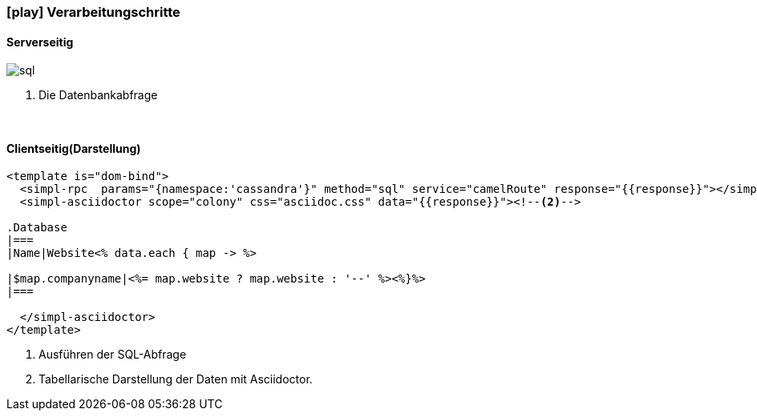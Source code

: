 :linkattrs:
:source-highlighter: rouge

=== icon:play[size=1x,role=black] Verarbeitungschritte ===

==== Serverseitig ====
--
[role=border]
image::sql.svg[align="left"]
--
<1> Die Datenbankabfrage

{empty} +

==== Clientseitig(Darstellung) ====

[source,html]
----
<template is="dom-bind">
  <simpl-rpc  params="{namespace:'cassandra'}" method="sql" service="camelRoute" response="{{response}}"></simpl-rpc><!--1-->
  <simpl-asciidoctor scope="colony" css="asciidoc.css" data="{{response}}"><!--2-->

.Database
|===
|Name|Website<% data.each { map -> %>

|$map.companyname|<%= map.website ? map.website : '--' %><%}%>
|===

  </simpl-asciidoctor>
</template>
----

<1> Ausführen der SQL-Abfrage
<2> Tabellarische Darstellung der Daten mit Asciidoctor.
